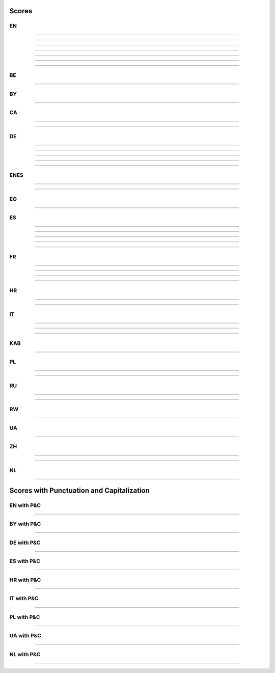 ..
  AUTOGENERATED DOC: DO NOT EDIT MANUALLY !

Scores
------

EN
^^

.. csv-table::
    :header-rows: 1
    :align: left
    :file: data/scores/en/citrinet_en.csv
                
--------------------

.. csv-table::
    :header-rows: 1
    :align: left
    :file: data/scores/en/conformer_en.csv
                
--------------------

.. csv-table::
    :header-rows: 1
    :align: left
    :file: data/scores/en/contextnet_en.csv
                
--------------------

.. csv-table::
    :header-rows: 1
    :align: left
    :file: data/scores/en/fastconformer_en.csv
                
--------------------

.. csv-table::
    :header-rows: 1
    :align: left
    :file: data/scores/en/jasper10x5dr_en.csv
                
--------------------

.. csv-table::
    :header-rows: 1
    :align: left
    :file: data/scores/en/quartznet15x5_en.csv
                
--------------------

.. csv-table::
    :header-rows: 1
    :align: left
    :file: data/scores/en/squeezeformer_en.csv
                
--------------------

BE
^^

.. csv-table::
    :header-rows: 1
    :align: left
    :file: data/scores/be/conformer_be.csv
    
--------------------

BY
^^

.. csv-table::
    :header-rows: 1
    :align: left
    :file: data/scores/by/fastconformer_by.csv
    
--------------------

CA
^^

.. csv-table::
    :header-rows: 1
    :align: left
    :file: data/scores/ca/conformer_ca.csv
    
--------------------

.. csv-table::
    :header-rows: 1
    :align: left
    :file: data/scores/ca/quartznet15x5_ca.csv
    
--------------------

DE
^^

.. csv-table::
    :header-rows: 1
    :align: left
    :file: data/scores/de/citrinet_de.csv
    
--------------------

.. csv-table::
    :header-rows: 1
    :align: left
    :file: data/scores/de/conformer_de.csv
    
--------------------

.. csv-table::
    :header-rows: 1
    :align: left
    :file: data/scores/de/contextnet_de.csv
    
--------------------

.. csv-table::
    :header-rows: 1
    :align: left
    :file: data/scores/de/fastconformer_de.csv
    
--------------------

.. csv-table::
    :header-rows: 1
    :align: left
    :file: data/scores/de/quartznet15x5_de.csv
    
--------------------

ENES
^^^^

.. csv-table::
    :header-rows: 1
    :align: left
    :file: data/scores/enes/conformer_enes.csv
    
--------------------

.. csv-table::
    :header-rows: 1
    :align: left
    :file: data/scores/enes/contextnet_enes.csv
    
--------------------

EO
^^

.. csv-table::
    :header-rows: 1
    :align: left
    :file: data/scores/eo/conformer_eo.csv
    
--------------------

ES
^^

.. csv-table::
    :header-rows: 1
    :align: left
    :file: data/scores/es/citrinet_es.csv
    
--------------------

.. csv-table::
    :header-rows: 1
    :align: left
    :file: data/scores/es/conformer_es.csv
    
--------------------

.. csv-table::
    :header-rows: 1
    :align: left
    :file: data/scores/es/contextnet_es.csv
    
--------------------

.. csv-table::
    :header-rows: 1
    :align: left
    :file: data/scores/es/fastconformer_es.csv
    
--------------------

.. csv-table::
    :header-rows: 1
    :align: left
    :file: data/scores/es/quartznet15x5_es.csv
    
--------------------

FR
^^

.. csv-table::
    :header-rows: 1
    :align: left
    :file: data/scores/fr/citrinet_fr.csv
    
--------------------

.. csv-table::
    :header-rows: 1
    :align: left
    :file: data/scores/fr/conformer_fr.csv
    
--------------------

.. csv-table::
    :header-rows: 1
    :align: left
    :file: data/scores/fr/contextnet_fr.csv
    
--------------------

.. csv-table::
    :header-rows: 1
    :align: left
    :file: data/scores/fr/quartznet15x5_fr.csv
    
--------------------

HR
^^

.. csv-table::
    :header-rows: 1
    :align: left
    :file: data/scores/hr/conformer_hr.csv
    
--------------------

.. csv-table::
    :header-rows: 1
    :align: left
    :file: data/scores/hr/fastconformer_hr.csv
    
--------------------

IT
^^

.. csv-table::
    :header-rows: 1
    :align: left
    :file: data/scores/it/conformer_it.csv
    
--------------------

.. csv-table::
    :header-rows: 1
    :align: left
    :file: data/scores/it/fastconformer_it.csv
    
--------------------

.. csv-table::
    :header-rows: 1
    :align: left
    :file: data/scores/it/quartznet15x5_it.csv
    
--------------------

KAB
^^^

.. csv-table::
    :header-rows: 1
    :align: left
    :file: data/scores/kab/conformer_kab.csv
    
--------------------

PL
^^

.. csv-table::
    :header-rows: 1
    :align: left
    :file: data/scores/pl/fastconformer_pl.csv
    
--------------------

.. csv-table::
    :header-rows: 1
    :align: left
    :file: data/scores/pl/quartznet15x5_pl.csv
    
--------------------

RU
^^

.. csv-table::
    :header-rows: 1
    :align: left
    :file: data/scores/ru/conformer_ru.csv
    
--------------------

.. csv-table::
    :header-rows: 1
    :align: left
    :file: data/scores/ru/quartznet15x5_ru.csv
    
--------------------

RW
^^

.. csv-table::
    :header-rows: 1
    :align: left
    :file: data/scores/rw/conformer_rw.csv
    
--------------------

UA
^^

.. csv-table::
    :header-rows: 1
    :align: left
    :file: data/scores/ua/fastconformer_ua.csv
    
--------------------

ZH
^^

.. csv-table::
    :header-rows: 1
    :align: left
    :file: data/scores/zh/citrinet_zh.csv
    
--------------------

.. csv-table::
    :header-rows: 1
    :align: left
    :file: data/scores/zh/conformer_zh.csv
    
--------------------

NL
^^

.. csv-table::
    :header-rows: 1
    :align: left
    :file: data/scores/nl/fastconformer_nl.csv
    
--------------------


Scores with Punctuation and Capitalization
------------------------------------------

EN with P&C
^^^^^^^^^^^

.. csv-table::
    :header-rows: 1
    :align: left
    :file: data/scores_pc/en/fastconformer_en.csv
                
--------------------

BY with P&C
^^^^^^^^^^^

.. csv-table::
    :header-rows: 1
    :align: left
    :file: data/scores_pc/by/fastconformer_by.csv
    
--------------------

DE with P&C
^^^^^^^^^^^

.. csv-table::
    :header-rows: 1
    :align: left
    :file: data/scores_pc/de/fastconformer_de.csv
    
--------------------

ES with P&C
^^^^^^^^^^^

.. csv-table::
    :header-rows: 1
    :align: left
    :file: data/scores_pc/es/fastconformer_es.csv
    
--------------------

HR with P&C
^^^^^^^^^^^

.. csv-table::
    :header-rows: 1
    :align: left
    :file: data/scores_pc/hr/fastconformer_hr.csv
    
--------------------

IT with P&C
^^^^^^^^^^^

.. csv-table::
    :header-rows: 1
    :align: left
    :file: data/scores_pc/it/fastconformer_it.csv
    
--------------------

PL with P&C
^^^^^^^^^^^

.. csv-table::
    :header-rows: 1
    :align: left
    :file: data/scores_pc/pl/fastconformer_pl.csv
    
--------------------

UA with P&C
^^^^^^^^^^^

.. csv-table::
    :header-rows: 1
    :align: left
    :file: data/scores_pc/ua/fastconformer_ua.csv
    
--------------------

NL with P&C
^^^^^^^^^^^

.. csv-table::
    :header-rows: 1
    :align: left
    :file: data/scores_pc/nl/fastconformer_nl.csv
    
--------------------